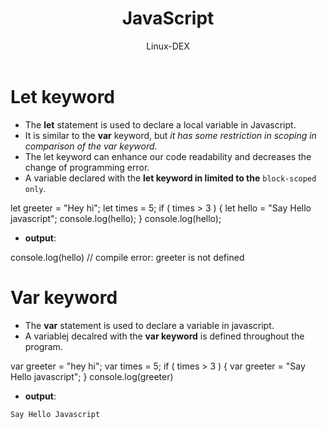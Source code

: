 #+TITLE: JavaScript
#+DESCRIPTION: Let & Var in JS
#+AUTHOR: Linux-DEX

* Let keyword
+ The *let* statement is used to declare a local variable in Javascript.
+ It is similar to the *var* keyword, but /it has some restriction in scoping in comparison of the var keyword/.
+ The let keyword can enhance our code readability and decreases the change of programming error.
+ A variable declared with the *let keyword in limited to the* ~block-scoped only~.

#+begin_example js
let greeter = "Hey hi";
let times = 5;
if ( times > 3 )
{
        let hello = "Say Hello javascript";
        console.log(hello);
}
console.log(hello);
#+end_example

+ *output*:
#+begin_example text
console.log(hello) // compile error: greeter is not defined
#+end_example

* Var keyword
+ The *var* statement is used to declare a variable in javascript.
+ A variablej decalred with the *var keyword* is defined throughout the program.

#+begin_example js
var greeter = "hey hi";
var times = 5;
if ( times > 3 )
{
        var greeter = "Say Hello javascript";
}
console.log(greeter)
#+end_example

+ *output*:
#+begin_example
Say Hello Javascript
#+end_example
